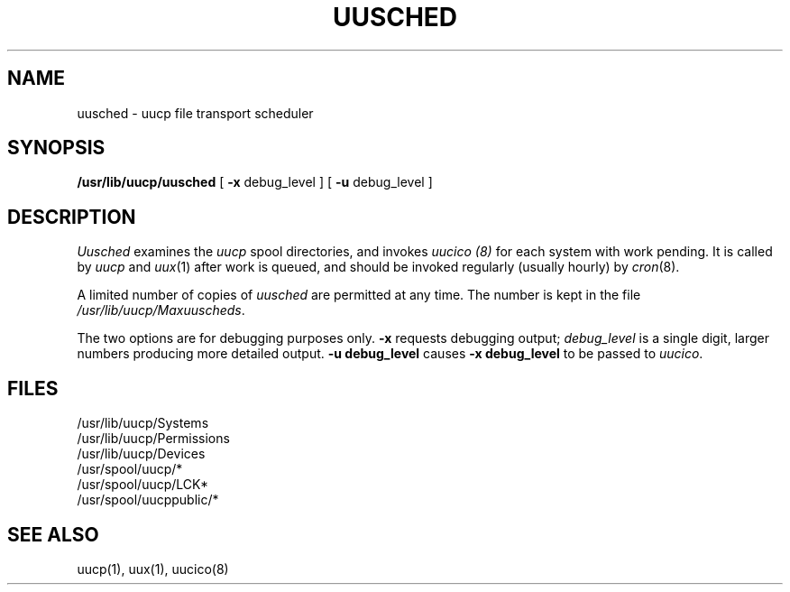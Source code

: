 .TH UUSCHED 8
.SH NAME
uusched  \- uucp file transport scheduler
.SH SYNOPSIS
.B /usr/lib/uucp/uusched
[
.B \-x
debug_level
] [
.B \-u
debug_level
]
.SH DESCRIPTION
.I Uusched
examines the
.I uucp
spool directories,
and invokes
.I uucico (8)
for each system
with work pending.
It is called by
.IR uucp 
and
.IR uux (1)
after work is queued,
and should be invoked regularly
(usually hourly)
by
.IR cron (8).
.PP
A limited number of
copies
of
.I uusched
are permitted at any time.
The number is kept in
the file
.IR /usr/lib/uucp/Maxuuscheds .
.P
The two options are for debugging purposes only.
.B \-x
requests debugging output;
.I debug_level
is a single digit,
larger numbers producing more detailed output.
.B \-u debug_level
causes
.B \-x debug_level
to be passed to
.IR uucico .
.SH FILES
.nf
/usr/lib/uucp/Systems
/usr/lib/uucp/Permissions
/usr/lib/uucp/Devices
/usr/spool/uucp/*
/usr/spool/uucp/LCK*
/usr/spool/uucppublic/*
.fi
.SH "SEE ALSO"
uucp(1), uux(1), uucico(8)
